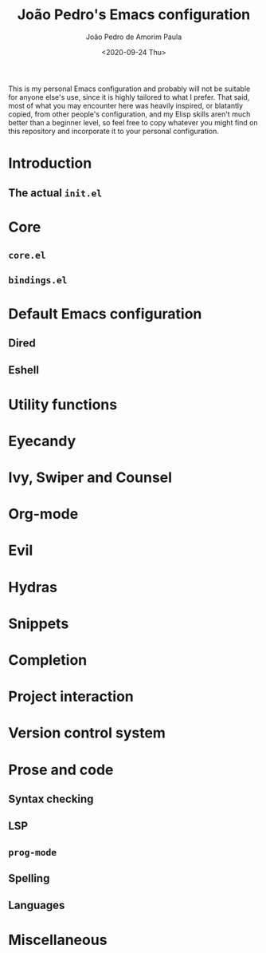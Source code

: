 #+OPTIONS: ':nil *:t -:t ::t <:t H:3 \n:nil ^:t arch:headline author:t
#+OPTIONS: broken-links:nil c:nil creator:nil d:(not "LOGBOOK") date:t e:t
#+OPTIONS: email:nil f:t inline:t num:t p:nil pri:nil prop:nil stat:t tags:t
#+OPTIONS: tasks:t tex:t timestamp:t title:t toc:t todo:t |:t
#+TITLE: João Pedro's Emacs configuration
#+DATE: <2020-09-24 Thu>
#+AUTHOR: João Pedro de Amorim Paula
#+EMAIL: jpedrodeamorim@gmail.com
#+LANGUAGE: en
#+SELECT_TAGS: export
#+EXCLUDE_TAGS: noexport
#+CREATOR: Emacs 27.1.50 (Org mode 9.3)

This is my personal Emacs configuration and probably will not be suitable for
anyone else's use, since it is highly tailored to what I prefer. That said, most
of what you may encounter here was heavily inspired, or blatantly copied, from
other people's configuration, and my Elisp skills aren't much better than a
beginner level, so feel free to copy whatever you might find on this repository
and incorporate it to your personal configuration.

* Introduction

** The actual =init.el=

* Core

** =core.el=

** =bindings.el=

* Default Emacs configuration

** Dired

** Eshell

* Utility functions

* Eyecandy

* Ivy, Swiper and Counsel

* Org-mode

* Evil

* Hydras

* Snippets

* Completion

* Project interaction

* Version control system

* Prose and code

** Syntax checking

** LSP

** =prog-mode=

** Spelling

** Languages

* Miscellaneous
